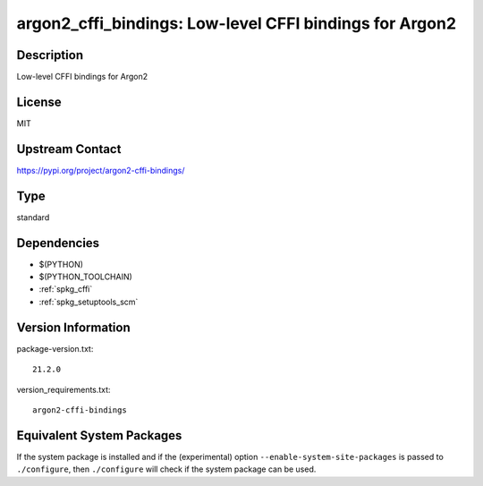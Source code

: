 .. _spkg_argon2_cffi_bindings:

argon2_cffi_bindings: Low-level CFFI bindings for Argon2
==================================================================

Description
-----------

Low-level CFFI bindings for Argon2

License
-------

MIT

Upstream Contact
----------------

https://pypi.org/project/argon2-cffi-bindings/


Type
----

standard


Dependencies
------------

- $(PYTHON)
- $(PYTHON_TOOLCHAIN)
- :ref:`spkg_cffi`
- :ref:`spkg_setuptools_scm`

Version Information
-------------------

package-version.txt::

    21.2.0

version_requirements.txt::

    argon2-cffi-bindings


Equivalent System Packages
--------------------------

.. tab:: Alpine

   .. CODE-BLOCK:: bash

       $ apk add py3-argon2-cffi-bindings 


.. tab:: Arch Linux

   .. CODE-BLOCK:: bash

       $ sudo pacman -S python-argon2-cffi-bindings 


.. tab:: Fedora/Redhat/CentOS

   .. CODE-BLOCK:: bash

       $ sudo yum install python-argon2-cffi-bindings 


.. tab:: FreeBSD

   .. CODE-BLOCK:: bash

       $ sudo pkg install security/py-argon2-cffi-bindings 


.. tab:: Gentoo Linux

   .. CODE-BLOCK:: bash

       $ sudo emerge dev-python/argon2-cffi-bindings 


.. tab:: MacPorts

   .. CODE-BLOCK:: bash

       $ sudo port install py-argon2-cffi-bindings 


.. tab:: openSUSE

   .. CODE-BLOCK:: bash

       $ sudo zypper install python-argon2-cffi-bindings 



If the system package is installed and if the (experimental) option
``--enable-system-site-packages`` is passed to ``./configure``, then ``./configure``
will check if the system package can be used.

